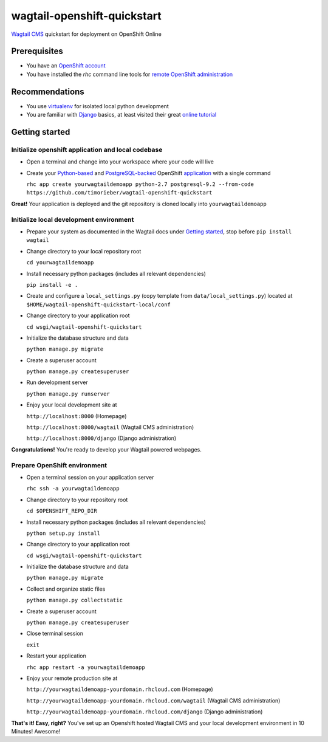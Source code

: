 wagtail-openshift-quickstart
============================

.. image:: https://img.shields.io/badge/version-v1.1.0-blue.svg

.. image:: https://img.shields.io/badge/license-ISC%20License%20(ISCL)-blue.svg
    :target: http://en.wikipedia.org/wiki/ISC_license

`Wagtail CMS`_ quickstart for deployment on OpenShift Online

.. _Wagtail CMS: http://wagtail.io

Prerequisites
-------------
* You have an `OpenShift account`_
* You have installed the `rhc` command line tools for `remote OpenShift administration`_

.. _OpenShift account: https://www.openshift.com
.. _remote OpenShift administration: https://developers.openshift.com/en/getting-started-client-tools.html

Recommendations
---------------
* You use `virtualenv`_ for isolated local python development
* You are familiar with `Django`_ basics, at least visited their great `online tutorial`_

.. _virtualenv: http://virtualenv.readthedocs.org/en/latest/virtualenv.html
.. _Django: https://www.djangoproject.com
.. _online tutorial: https://docs.djangoproject.com/en/dev/intro/tutorial01

Getting started
---------------

Initialize openshift application and local codebase
***************************************************
* Open a terminal and change into your workspace where your code will live
* Create your `Python-based`_ and `PostgreSQL-backed`_ OpenShift `application`_ with a single command

  ``rhc app create yourwagtaildemoapp python-2.7 postgresql-9.2 --from-code https://github.com/timorieber/wagtail-openshift-quickstart``

.. _Python-based: https://www.python.org
.. _PostgreSQL-backed: http://www.postgresql.org
.. _application: https://developers.openshift.com/en/getting-started-creating-applications.html

**Great!** Your application is deployed and the git repository is cloned locally into ``yourwagtaildemoapp``

Initialize local development environment
****************************************
* Prepare your system as documented in the Wagtail docs under `Getting started`_, stop before ``pip install wagtail``
* Change directory to your local repository root

  ``cd yourwagtaildemoapp``
* Install necessary python packages (includes all relevant dependencies)

  ``pip install -e .``
* Create and configure a ``local_settings.py`` (copy template from ``data/local_settings.py``) located at ``$HOME/wagtail-openshift-quickstart-local/conf``
* Change directory to your application root

  ``cd wsgi/wagtail-openshift-quickstart``
* Initialize the database structure and data

  ``python manage.py migrate``
* Create a superuser account

  ``python manage.py createsuperuser``
* Run development server

  ``python manage.py runserver``
* Enjoy your local development site at

  ``http://localhost:8000`` (Homepage)

  ``http://localhost:8000/wagtail`` (Wagtail CMS administration)

  ``http://localhost:8000/django`` (Django administration)

**Congratulations!** You're ready to develop your Wagtail powered webpages.

.. _Getting started: http://docs.wagtail.io/en/stable/getting_started/index.html

Prepare OpenShift environment
*****************************
* Open a terminal session on your application server

  ``rhc ssh -a yourwagtaildemoapp``
* Change directory to your repository root

  ``cd $OPENSHIFT_REPO_DIR``
* Install necessary python packages (includes all relevant dependencies)

  ``python setup.py install``
* Change directory to your application root

  ``cd wsgi/wagtail-openshift-quickstart``
* Initialize the database structure and data

  ``python manage.py migrate``
* Collect and organize static files

  ``python manage.py collectstatic``
* Create a superuser account

  ``python manage.py createsuperuser``
* Close terminal session

  ``exit``
* Restart your application

  ``rhc app restart -a yourwagtaildemoapp``
* Enjoy your remote production site at

  ``http://yourwagtaildemoapp-yourdomain.rhcloud.com`` (Homepage)
  
  ``http://yourwagtaildemoapp-yourdomain.rhcloud.com/wagtail`` (Wagtail CMS administration)
  
  ``http://yourwagtaildemoapp-yourdomain.rhcloud.com/django`` (Django administration)

**That's it! Easy, right?** You've set up an Openshift hosted Wagtail CMS and your local development environment in 10 Minutes! Awesome!
